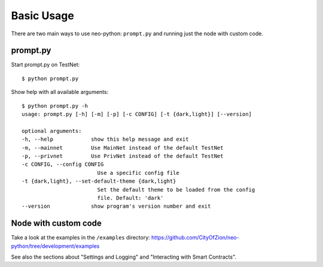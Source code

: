 Basic Usage
-----------

There are two main ways to use neo-python: ``prompt.py`` and running just the node with custom
code.

prompt.py
"""""""""

Start prompt.py on TestNet:

::

    $ python prompt.py

Show help with all available arguments:

::

    $ python prompt.py -h
    usage: prompt.py [-h] [-m] [-p] [-c CONFIG] [-t {dark,light}] [--version]

    optional arguments:
    -h, --help            show this help message and exit
    -m, --mainnet         Use MainNet instead of the default TestNet
    -p, --privnet         Use PrivNet instead of the default TestNet
    -c CONFIG, --config CONFIG
                            Use a specific config file
    -t {dark,light}, --set-default-theme {dark,light}
                            Set the default theme to be loaded from the config
                            file. Default: 'dark'
    --version             show program's version number and exit



Node with custom code
"""""""""""""""""""""

Take a look at the examples in the ``/examples`` directory: https://github.com/CityOfZion/neo-python/tree/development/examples

See also the sections about "Settings and Logging" and "Interacting with Smart Contracts".
